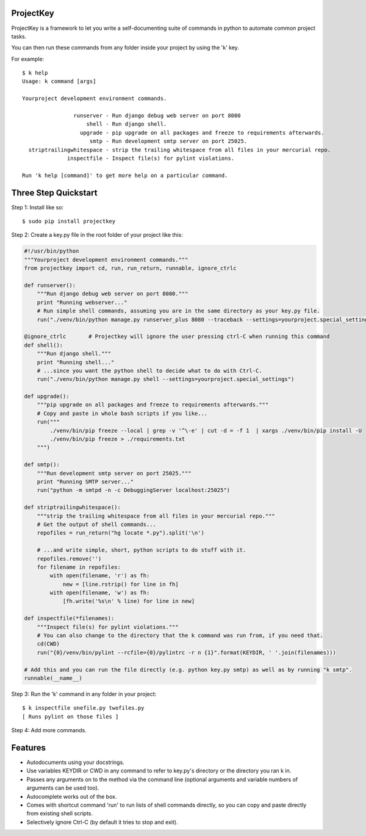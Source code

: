 ProjectKey
==========

ProjectKey is a framework to let you write a self-documenting suite of commands in
python to automate common project tasks.

You can then run these commands from any folder inside your project by using the 'k'
key.

For example::

    $ k help
    Usage: k command [args]

    Yourproject development environment commands.

                    runserver - Run django debug web server on port 8000
                        shell - Run django shell.
                      upgrade - pip upgrade on all packages and freeze to requirements afterwards.
                         smtp - Run development smtp server on port 25025.
      striptrailingwhitespace - strip the trailing whitespace from all files in your mercurial repo.
                  inspectfile - Inspect file(s) for pylint violations.

    Run 'k help [command]' to get more help on a particular command.


Three Step Quickstart
=====================

Step 1: Install like so::

    $ sudo pip install projectkey

Step 2: Create a key.py file in the root folder of your project like this:

.. code-block:: python

    #!/usr/bin/python
    """Yourproject development environment commands."""
    from projectkey import cd, run, run_return, runnable, ignore_ctrlc

    def runserver():
        """Run django debug web server on port 8080."""
        print "Running webserver..."
        # Run simple shell commands, assuming you are in the same directory as your key.py file.
        run("./venv/bin/python manage.py runserver_plus 8080 --traceback --settings=yourproject.special_settings")

    @ignore_ctrlc       # Projectkey will ignore the user pressing ctrl-C when running this command
    def shell():
        """Run django shell."""
        print "Running shell..."
        # ...since you want the python shell to decide what to do with Ctrl-C.
        run("./venv/bin/python manage.py shell --settings=yourproject.special_settings")

    def upgrade():
        """pip upgrade on all packages and freeze to requirements afterwards."""
        # Copy and paste in whole bash scripts if you like...
        run("""
            ./venv/bin/pip freeze --local | grep -v '^\-e' | cut -d = -f 1  | xargs ./venv/bin/pip install -U
            ./venv/bin/pip freeze > ./requirements.txt
        """)

    def smtp():
        """Run development smtp server on port 25025."""
        print "Running SMTP server..."
        run("python -m smtpd -n -c DebuggingServer localhost:25025")

    def striptrailingwhitespace():
        """strip the trailing whitespace from all files in your mercurial repo."""
        # Get the output of shell commands...
        repofiles = run_return("hg locate *.py").split('\n')

        # ...and write simple, short, python scripts to do stuff with it.
        repofiles.remove('')
        for filename in repofiles:
            with open(filename, 'r') as fh:
                new = [line.rstrip() for line in fh]
            with open(filename, 'w') as fh:
                [fh.write('%s\n' % line) for line in new]

    def inspectfile(*filenames):
        """Inspect file(s) for pylint violations."""
        # You can also change to the directory that the k command was run from, if you need that.
        cd(CWD)
        run("{0}/venv/bin/pylint --rcfile={0}/pylintrc -r n {1}".format(KEYDIR, ' '.join(filenames)))

    # Add this and you can run the file directly (e.g. python key.py smtp) as well as by running "k smtp".
    runnable(__name__)

Step 3: Run the 'k' command in any folder in your project::

    $ k inspectfile onefile.py twofiles.py
    [ Runs pylint on those files ]

Step 4: Add more commands.


Features
========

* Autodocuments using your docstrings.
* Use variables KEYDIR or CWD in any command to refer to key.py's directory or the directory you ran k in.
* Passes any arguments on to the method via the command line (optional arguments and variable numbers of arguments can be used too).
* Autocomplete works out of the box.
* Comes with shortcut command 'run' to run lists of shell commands directly, so you can copy and paste directly from existing shell scripts.
* Selectively ignore Ctrl-C (by default it tries to stop and exit).
